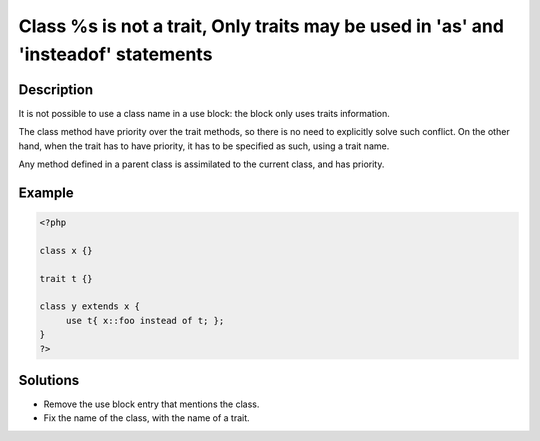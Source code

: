 .. _class-%s-is-not-a-trait:

Class %s is not a trait, Only traits may be used in 'as' and 'insteadof' statements
-----------------------------------------------------------------------------------
 
	.. meta::
		:description:
			Class %s is not a trait, Only traits may be used in 'as' and 'insteadof' statements: It is not possible to use a class name in a use block: the block only uses traits information.

		:og:type: article
		:og:title: Class %s is not a trait, Only traits may be used in &#039;as&#039; and &#039;insteadof&#039; statements
		:og:description: It is not possible to use a class name in a use block: the block only uses traits information
		:og:url: https://php-errors.readthedocs.io/en/latest/messages/class-%25s-is-not-a-trait.html

Description
___________
 
It is not possible to use a class name in a use block: the block only uses traits information. 

The class method have priority over the trait methods, so there is no need to explicitly solve such conflict. On the other hand, when the trait has to have priority, it has to be specified as such, using a trait name. 

Any method defined in a parent class is assimilated to the current class, and has priority. 


Example
_______

.. code-block:: php

   <?php
   
   class x {}
   
   trait t {}
   
   class y extends x {
   	use t{ x::foo instead of t; }; 
   }
   ?>

Solutions
_________

+ Remove the use block entry that mentions the class.
+ Fix the name of the class, with the name of a trait.
